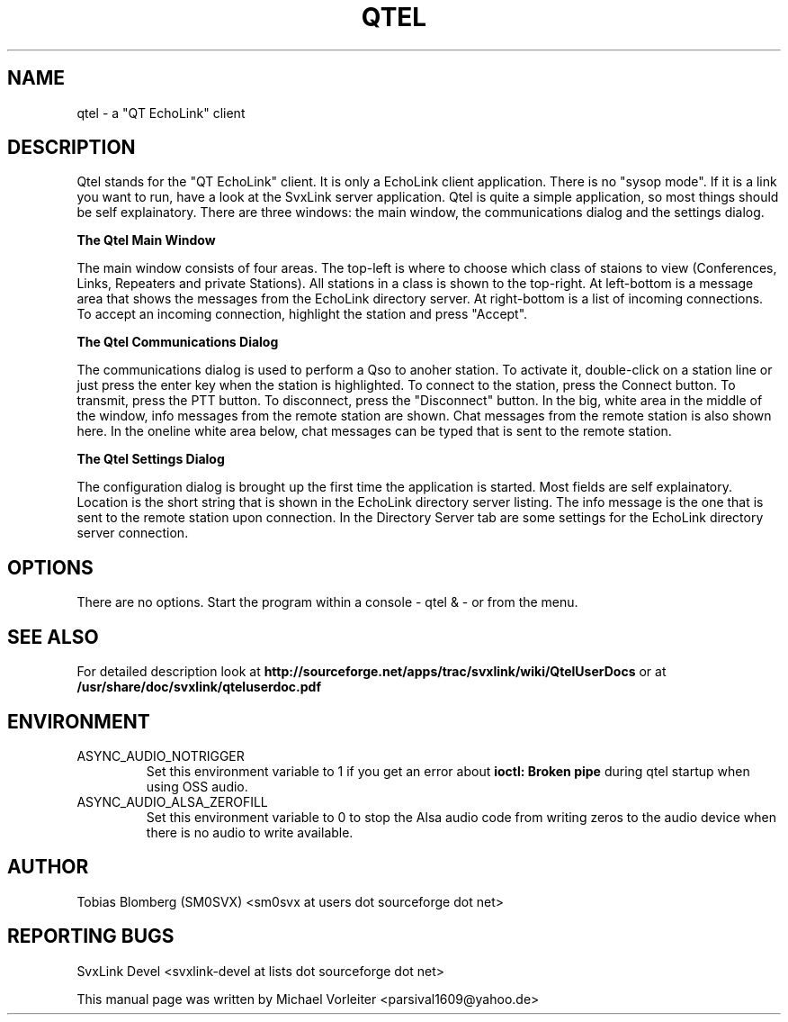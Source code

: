.TH QTEL "1" "SEPTEMBER 2019" Linux "User Manuals"
.
.SH NAME
.
qtel \- a "QT EchoLink" client
.
.SH DESCRIPTION
.
Qtel stands for the "QT EchoLink" client. It is only a EchoLink client application.
There is no "sysop mode". If it is a link you want to run, have a look at the SvxLink
server application. Qtel is quite a simple application, so most things should be self
explainatory. There are three windows: the main window, the communications dialog
and the settings dialog.
.
.PP
.B The Qtel Main Window
.PP
The main window consists of four areas. The top-left is where to choose which class of
staions to view (Conferences, Links, Repeaters and private Stations). All stations in
a class is shown to the top-right. At left-bottom is a message area that shows the messages
from the EchoLink directory server. At right-bottom is a list of incoming connections. To
accept an incoming connection, highlight the station and press "Accept".
.
.PP
.B The Qtel Communications Dialog
.PP
The communications dialog is used to perform a Qso to anoher station. To activate it,
double-click on a station line or just press the enter key when the station is highlighted.
To connect to the station, press the Connect button. To transmit, press the PTT button.
To disconnect, press the "Disconnect" button. In the big, white area in the middle of the
window, info messages from the remote station are shown. Chat messages from the
remote station is also shown here. In the oneline white area below, chat messages can be
typed that is sent to the remote station.
.
.PP
.B The Qtel Settings Dialog
.PP
The configuration dialog is brought up the first time the application is started.
Most fields are self explainatory. Location is the short string that is shown in
the EchoLink directory server listing. The info message is the one that is sent to the
remote station upon connection. In the Directory Server tab are some settings for the EchoLink directory
server connection.
.
.SH OPTIONS
There are no options. Start the program within a console - qtel & - or from the menu.
.
.SH "SEE ALSO"
.nh
.ad l
For detailed description look at
.B http://sourceforge.net/apps/trac/svxlink/wiki/QtelUserDocs
or at
.B
/usr/share/doc/svxlink/qteluserdoc.pdf
.
.SH ENVIRONMENT
.
.TP
ASYNC_AUDIO_NOTRIGGER
Set this environment variable to 1 if you get an error about
.B ioctl: Broken pipe
during qtel startup when using OSS audio.
.TP
ASYNC_AUDIO_ALSA_ZEROFILL
Set this environment variable to 0 to stop the Alsa audio code from writing
zeros to the audio device when there is no audio to write available.
.
.SH AUTHOR
.
Tobias Blomberg (SM0SVX) <sm0svx at users dot sourceforge dot net>
.
.SH REPORTING BUGS
.
SvxLink Devel <svxlink-devel at lists dot sourceforge dot net>
.PP
.nh
.ad l
This manual page was written by Michael Vorleiter
<parsival1609@yahoo.de>
